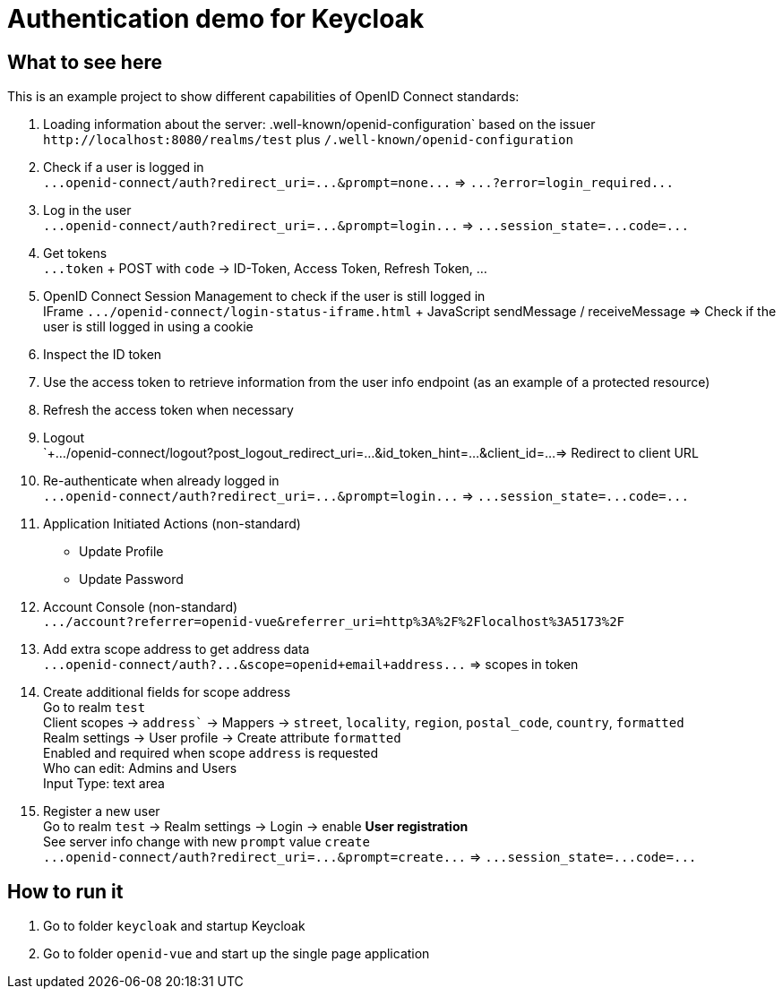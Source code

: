 = Authentication demo for Keycloak

== What to see here

This is an example project to show different capabilities of OpenID Connect standards:

. Loading information about the server: .well-known/openid-configuration` based on the issuer +
`+http://localhost:8080/realms/test+` plus `/.well-known/openid-configuration`

. Check if a user is logged in +
`+...openid-connect/auth?redirect_uri=...&prompt=none...+` => `+...?error=login_required...+`

. Log in the user +
`+...openid-connect/auth?redirect_uri=...&prompt=login...+` => `+...session_state=...code=...+`

. Get tokens +
`+...token+` + POST with `code` -> ID-Token, Access Token, Refresh Token, ...

. OpenID Connect Session Management to check if the user is still logged in +
IFrame `+.../openid-connect/login-status-iframe.html+` + JavaScript sendMessage / receiveMessage
=> Check if the user is still logged in using a cookie

. Inspect the ID token

. Use the access token to retrieve information from the user info endpoint (as an example of a protected resource)

. Refresh the access token when necessary

. Logout +
`+.../openid-connect/logout?post_logout_redirect_uri=...&id_token_hint=...&client_id=...
=> Redirect to client URL

. Re-authenticate when already logged in  +
`+...openid-connect/auth?redirect_uri=...&prompt=login...+` => `+...session_state=...code=...+`

. Application Initiated Actions (non-standard)
** Update Profile
** Update Password

. Account Console (non-standard) +
`+.../account?referrer=openid-vue&referrer_uri=http%3A%2F%2Flocalhost%3A5173%2F+`

. Add extra scope address to get address data +
`+...openid-connect/auth?...&scope=openid+email+address...+` => scopes in token

. Create additional fields for scope address +
Go to realm `test` +
Client scopes -> `address`` -> Mappers -> `street`, `locality`, `region`, `postal_code`, `country`, `formatted` +
Realm settings -> User profile -> Create attribute `formatted` +
Enabled and required when scope `address` is requested +
Who can edit: Admins and Users +
Input Type: text area

. Register a new user +
Go to realm `test` -> Realm settings -> Login -> enable *User registration* +
See server info change with new `prompt` value `create` +
`+...openid-connect/auth?redirect_uri=...&prompt=create...+` => `+...session_state=...code=...+`

== How to run it

. Go to folder `keycloak` and startup Keycloak

. Go to folder `openid-vue` and start up the single page application
